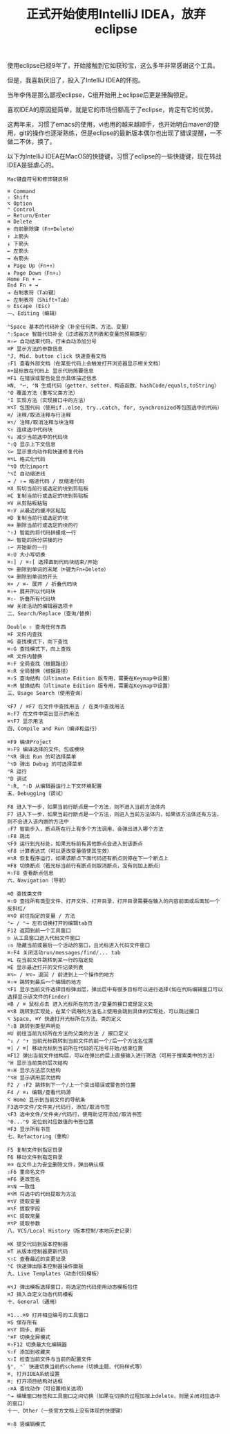 #+TITLE: 正式开始使用IntelliJ IDEA，放弃eclipse

使用eclipse已经9年了，开始接触到它如获珍宝，这么多年非常感谢这个工具。

但是，我喜新厌旧了，投入了IntelliJ IDEA的怀抱。

当年李伟是那么鄙视eclipse，C组开始用上eclipse后更是捶胸顿足。

喜欢IDEA的原因挺简单，就是它的市场份额高于了eclipse，肯定有它的优势。

这两年来，习惯了emacs的使用，vi也用的越来越顺手，也开始明白maven的使用，git的操作也逐渐熟练，但是eclipse的最新版本偶尔也出现了错误提醒，一不做二不休，换了。

以下为IntelliJ IDEA在MacOS的快捷键，习惯了eclipse的一些快捷键，现在转战IDEA是挺虐心的。

#+BEGIN_SRC
Mac键盘符号和修饰键说明

⌘ Command
⇧ Shift
⌥ Option
⌃ Control
↩︎ Return/Enter
⌫ Delete
⌦ 向前删除键（Fn+Delete）
↑ 上箭头
↓ 下箭头
← 左箭头
→ 右箭头
⇞ Page Up（Fn+↑）
⇟ Page Down（Fn+↓）
Home Fn + ←
End Fn + →
⇥ 右制表符（Tab键）
⇤ 左制表符（Shift+Tab）
⎋ Escape (Esc)
一、Editing（编辑）

⌃Space 基本的代码补全（补全任何类、方法、变量）
⌃⇧Space 智能代码补全（过滤器方法列表和变量的预期类型）
⌘⇧↩ 自动结束代码，行末自动添加分号
⌘P 显示方法的参数信息
⌃J, Mid. button click 快速查看文档
⇧F1 查看外部文档（在某些代码上会触发打开浏览器显示相关文档）
⌘+鼠标放在代码上 显示代码简要信息
⌘F1 在错误或警告处显示具体描述信息
⌘N, ⌃↩, ⌃N 生成代码（getter、setter、构造函数、hashCode/equals,toString）
⌃O 覆盖方法（重写父类方法）
⌃I 实现方法（实现接口中的方法）
⌘⌥T 包围代码（使用if..else, try..catch, for, synchronized等包围选中的代码）
⌘/ 注释/取消注释与行注释
⌘⌥/ 注释/取消注释与块注释
⌥↑ 连续选中代码块
⌥↓ 减少当前选中的代码块
⌃⇧Q 显示上下文信息
⌥↩ 显示意向动作和快速修复代码
⌘⌥L 格式化代码
⌃⌥O 优化import
⌃⌥I 自动缩进线
⇥ / ⇧⇥ 缩进代码 / 反缩进代码
⌘X 剪切当前行或选定的块到剪贴板
⌘C 复制当前行或选定的块到剪贴板
⌘V 从剪贴板粘贴
⌘⇧V 从最近的缓冲区粘贴
⌘D 复制当前行或选定的块
⌘⌫ 删除当前行或选定的块的行
⌃⇧J 智能的将代码拼接成一行
⌘↩ 智能的拆分拼接的行
⇧↩ 开始新的一行
⌘⇧U 大小写切换
⌘⇧] / ⌘⇧[ 选择直到代码块结束/开始
⌥⌦ 删除到单词的末尾（⌦键为Fn+Delete）
⌥⌫ 删除到单词的开头
⌘+ / ⌘- 展开 / 折叠代码块
⌘⇧+ 展开所以代码块
⌘⇧- 折叠所有代码块
⌘W 关闭活动的编辑器选项卡
二、Search/Replace（查询/替换）

Double ⇧ 查询任何东西
⌘F 文件内查找
⌘G 查找模式下，向下查找
⌘⇧G 查找模式下，向上查找
⌘R 文件内替换
⌘⇧F 全局查找（根据路径）
⌘⇧R 全局替换（根据路径）
⌘⇧S 查询结构（Ultimate Edition 版专用，需要在Keymap中设置）
⌘⇧M 替换结构（Ultimate Edition 版专用，需要在Keymap中设置）
三、Usage Search（使用查询）

⌥F7 / ⌘F7 在文件中查找用法 / 在类中查找用法
⌘⇧F7 在文件中突出显示的用法
⌘⌥F7 显示用法
四、Compile and Run（编译和运行）

⌘F9 编译Project
⌘⇧F9 编译选择的文件、包或模块
⌃⌥R 弹出 Run 的可选择菜单
⌃⌥D 弹出 Debug 的可选择菜单
⌃R 运行
⌃D 调试
⌃⇧R, ⌃⇧D 从编辑器运行上下文环境配置
五、Debugging（调试）

F8 进入下一步，如果当前行断点是一个方法，则不进入当前方法体内
F7 进入下一步，如果当前行断点是一个方法，则进入当前方法体内，如果该方法体还有方法，则不会进入该内嵌的方法中
⇧F7 智能步入，断点所在行上有多个方法调用，会弹出进入哪个方法
⇧F8 跳出
⌥F9 运行到光标处，如果光标前有其他断点会进入到该断点
⌥F8 计算表达式（可以更改变量值使其生效）
⌘⌥R 恢复程序运行，如果该断点下面代码还有断点则停在下一个断点上
⌘F8 切换断点（若光标当前行有断点则取消断点，没有则加上断点）
⌘⇧F8 查看断点信息
六、Navigation（导航）

⌘O 查找类文件
⌘⇧O 查找所有类型文件、打开文件、打开目录，打开目录需要在输入的内容前面或后面加一个反斜杠/
⌘⌥O 前往指定的变量 / 方法
⌃← / ⌃→ 左右切换打开的编辑tab页
F12 返回到前一个工具窗口
⎋ 从工具窗口进入代码文件窗口
⇧⎋ 隐藏当前或最后一个活动的窗口，且光标进入代码文件窗口
⌘⇧F4 关闭活动run/messages/find/... tab
⌘L 在当前文件跳转到某一行的指定处
⌘E 显示最近打开的文件记录列表
⌘⌥← / ⌘⌥→ 退回 / 前进到上一个操作的地方
⌘⇧⌫ 跳转到最后一个编辑的地方
⌥F1 显示当前文件选择目标弹出层，弹出层中有很多目标可以进行选择(如在代码编辑窗口可以选择显示该文件的Finder)
⌘B / ⌘ 鼠标点击 进入光标所在的方法/变量的接口或是定义处
⌘⌥B 跳转到实现处，在某个调用的方法名上使用会跳到具体的实现处，可以跳过接口
⌥ Space, ⌘Y 快速打开光标所在方法、类的定义
⌃⇧B 跳转到类型声明处
⌘U 前往当前光标所在方法的父类的方法 / 接口定义
⌃↓ / ⌃↑ 当前光标跳转到当前文件的前一个/后一个方法名位置
⌘] / ⌘[ 移动光标到当前所在代码的花括号开始/结束位置
⌘F12 弹出当前文件结构层，可以在弹出的层上直接输入进行筛选（可用于搜索类中的方法）
⌃H 显示当前类的层次结构
⌘⇧H 显示方法层次结构
⌃⌥H 显示调用层次结构
F2 / ⇧F2 跳转到下一个/上一个突出错误或警告的位置
F4 / ⌘↓ 编辑/查看代码源
⌥ Home 显示到当前文件的导航条
F3选中文件/文件夹/代码行，添加/取消书签
⌥F3 选中文件/文件夹/代码行，使用助记符添加/取消书签
⌃0...⌃9 定位到对应数值的书签位置
⌘F3 显示所有书签
七、Refactoring（重构）

F5 复制文件到指定目录
F6 移动文件到指定目录
⌘⌫ 在文件上为安全删除文件，弹出确认框
⇧F6 重命名文件
⌘F6 更改签名
⌘⌥N 一致性
⌘⌥M 将选中的代码提取为方法
⌘⌥V 提取变量
⌘⌥F 提取字段
⌘⌥C 提取常量
⌘⌥P 提取参数
八、VCS/Local History（版本控制/本地历史记录）

⌘K 提交代码到版本控制器
⌘T 从版本控制器更新代码
⌥⇧C 查看最近的变更记录
⌃C 快速弹出版本控制器操作面板
九、Live Templates（动态代码模板）

⌘⌥J 弹出模板选择窗口，将选定的代码使用动态模板包住
⌘J 插入自定义动态代码模板
十、General（通用）

⌘1...⌘9 打开相应编号的工具窗口
⌘S 保存所有
⌘⌥Y 同步、刷新
⌃⌘F 切换全屏模式
⌘⇧F12 切换最大化编辑器
⌥⇧F 添加到收藏夹
⌥⇧I 检查当前文件与当前的配置文件
§⌃, ⌃` 快速切换当前的scheme（切换主题、代码样式等）
⌘, 打开IDEA系统设置
⌘; 打开项目结构对话框
⇧⌘A 查找动作（可设置相关选项）
⌃⇥ 编辑窗口标签和工具窗口之间切换（如果在切换的过程加按上delete，则是关闭对应选中的窗口）
十一、Other（一些官方文档上没有体现的快捷键）

⌘⇧8 竖编辑模式

#+END_SRC
